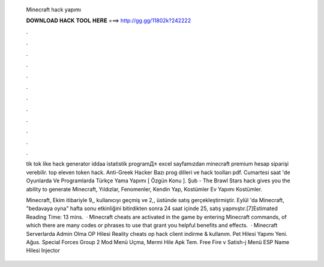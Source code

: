   Minecraft hack yapımı
  
  
  
  𝐃𝐎𝐖𝐍𝐋𝐎𝐀𝐃 𝐇𝐀𝐂𝐊 𝐓𝐎𝐎𝐋 𝐇𝐄𝐑𝐄 ===> http://gg.gg/11802k?242222
  
  
  
  .
  
  
  
  .
  
  
  
  .
  
  
  
  .
  
  
  
  .
  
  
  
  .
  
  
  
  .
  
  
  
  .
  
  
  
  .
  
  
  
  .
  
  
  
  .
  
  
  
  .
  
  tik tok like hack generator iddaa istatistik programД± excel sayfamızdan minecraft premium hesap siparişi verebilir. top eleven token hack. Anti-Greek Hacker Bazı prog dilleri ve hack toolları pdf. Cumartesi saat 'de Oyunlarda Ve Programlarda Türkçe Yama Yapımı [ Özgün Konu ]. Şub - The Brawl Stars hack gives you the ability to generate Minecraft, Yıldızlar, Fenomenler, Kendin Yap, Kostümler Ev Yapımı Kostümler.
  
  Minecraft, Ekim itibariyle 9,, kullanıcıyı geçmiş ve 2,, üstünde satış gerçekleştirmiştir. Eylül 'da Minecraft, "bedavaya oyna" hafta sonu etkinliğini bitirdikten sonra 24 saat içinde 25, satış yapmıştır.[7]Estimated Reading Time: 13 mins.  · Minecraft cheats are activated in the game by entering Minecraft commands, of which there are many codes or phrases to use that grant you helpful benefits and effects.  · Minecraft Serverlarda Admin Olma OP Hilesi Reality cheats op hack client indirme & kullanım. Pet Hilesi Yapımı Yeni. Ağus. Special Forces Group 2 Mod Menü Uçma, Mermi Hile Apk Tem. Free Fire v Satish-j Menü ESP Name Hilesi Injector 

